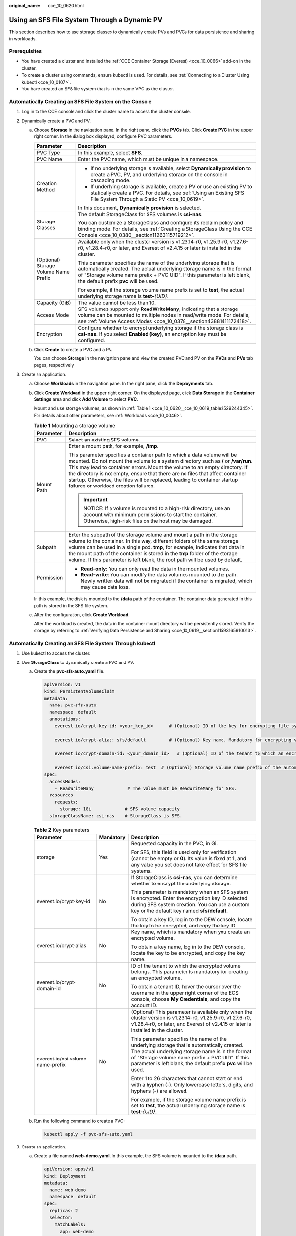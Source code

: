 :original_name: cce_10_0620.html

.. _cce_10_0620:

Using an SFS File System Through a Dynamic PV
=============================================

This section describes how to use storage classes to dynamically create PVs and PVCs for data persistence and sharing in workloads.

Prerequisites
-------------

-  You have created a cluster and installed the :ref:`CCE Container Storage (Everest) <cce_10_0066>` add-on in the cluster.
-  To create a cluster using commands, ensure kubectl is used. For details, see :ref:`Connecting to a Cluster Using kubectl <cce_10_0107>`.
-  You have created an SFS file system that is in the same VPC as the cluster.

Automatically Creating an SFS File System on the Console
--------------------------------------------------------

#. Log in to the CCE console and click the cluster name to access the cluster console.
#. Dynamically create a PVC and PV.

   a. Choose **Storage** in the navigation pane. In the right pane, click the **PVCs** tab. Click **Create PVC** in the upper right corner. In the dialog box displayed, configure PVC parameters.

      +---------------------------------------+---------------------------------------------------------------------------------------------------------------------------------------------------------------------------------------------------------------------------------------------------------------------+
      | Parameter                             | Description                                                                                                                                                                                                                                                         |
      +=======================================+=====================================================================================================================================================================================================================================================================+
      | PVC Type                              | In this example, select **SFS**.                                                                                                                                                                                                                                    |
      +---------------------------------------+---------------------------------------------------------------------------------------------------------------------------------------------------------------------------------------------------------------------------------------------------------------------+
      | PVC Name                              | Enter the PVC name, which must be unique in a namespace.                                                                                                                                                                                                            |
      +---------------------------------------+---------------------------------------------------------------------------------------------------------------------------------------------------------------------------------------------------------------------------------------------------------------------+
      | Creation Method                       | -  If no underlying storage is available, select **Dynamically provision** to create a PVC, PV, and underlying storage on the console in cascading mode.                                                                                                            |
      |                                       | -  If underlying storage is available, create a PV or use an existing PV to statically create a PVC. For details, see :ref:`Using an Existing SFS File System Through a Static PV <cce_10_0619>`.                                                                   |
      |                                       |                                                                                                                                                                                                                                                                     |
      |                                       | In this document, **Dynamically provision** is selected.                                                                                                                                                                                                            |
      +---------------------------------------+---------------------------------------------------------------------------------------------------------------------------------------------------------------------------------------------------------------------------------------------------------------------+
      | Storage Classes                       | The default StorageClass for SFS volumes is **csi-nas**.                                                                                                                                                                                                            |
      |                                       |                                                                                                                                                                                                                                                                     |
      |                                       | You can customize a StorageClass and configure its reclaim policy and binding mode. For details, see :ref:`Creating a StorageClass Using the CCE Console <cce_10_0380__section11263115719212>`.                                                                     |
      +---------------------------------------+---------------------------------------------------------------------------------------------------------------------------------------------------------------------------------------------------------------------------------------------------------------------+
      | (Optional) Storage Volume Name Prefix | Available only when the cluster version is v1.23.14-r0, v1.25.9-r0, v1.27.6-r0, v1.28.4-r0, or later, and Everest of v2.4.15 or later is installed in the cluster.                                                                                                  |
      |                                       |                                                                                                                                                                                                                                                                     |
      |                                       | This parameter specifies the name of the underlying storage that is automatically created. The actual underlying storage name is in the format of "Storage volume name prefix + PVC UID". If this parameter is left blank, the default prefix **pvc** will be used. |
      |                                       |                                                                                                                                                                                                                                                                     |
      |                                       | For example, if the storage volume name prefix is set to **test**, the actual underlying storage name is **test-**\ *{UID}*.                                                                                                                                        |
      +---------------------------------------+---------------------------------------------------------------------------------------------------------------------------------------------------------------------------------------------------------------------------------------------------------------------+
      | Capacity (GiB)                        | The value cannot be less than 10.                                                                                                                                                                                                                                   |
      +---------------------------------------+---------------------------------------------------------------------------------------------------------------------------------------------------------------------------------------------------------------------------------------------------------------------+
      | Access Mode                           | SFS volumes support only **ReadWriteMany**, indicating that a storage volume can be mounted to multiple nodes in read/write mode. For details, see :ref:`Volume Access Modes <cce_10_0378__section43881411172418>`.                                                 |
      +---------------------------------------+---------------------------------------------------------------------------------------------------------------------------------------------------------------------------------------------------------------------------------------------------------------------+
      | Encryption                            | Configure whether to encrypt underlying storage if the storage class is **csi-nas**. If you select **Enabled (key)**, an encryption key must be configured.                                                                                                         |
      +---------------------------------------+---------------------------------------------------------------------------------------------------------------------------------------------------------------------------------------------------------------------------------------------------------------------+

   b. Click **Create** to create a PVC and a PV.

      You can choose **Storage** in the navigation pane and view the created PVC and PV on the **PVCs** and **PVs** tab pages, respectively.

#. Create an application.

   a. Choose **Workloads** in the navigation pane. In the right pane, click the **Deployments** tab.

   b. Click **Create Workload** in the upper right corner. On the displayed page, click **Data Storage** in the **Container Settings** area and click **Add Volume** to select **PVC**.

      Mount and use storage volumes, as shown in :ref:`Table 1 <cce_10_0620__cce_10_0619_table2529244345>`. For details about other parameters, see :ref:`Workloads <cce_10_0046>`.

      .. _cce_10_0620__cce_10_0619_table2529244345:

      .. table:: **Table 1** Mounting a storage volume

         +-----------------------------------+----------------------------------------------------------------------------------------------------------------------------------------------------------------------------------------------------------------------------------------------------------------------------------------------------------------------------------------------------------------------------------------------------------------------------------------------------+
         | Parameter                         | Description                                                                                                                                                                                                                                                                                                                                                                                                                                        |
         +===================================+====================================================================================================================================================================================================================================================================================================================================================================================================================================================+
         | PVC                               | Select an existing SFS volume.                                                                                                                                                                                                                                                                                                                                                                                                                     |
         +-----------------------------------+----------------------------------------------------------------------------------------------------------------------------------------------------------------------------------------------------------------------------------------------------------------------------------------------------------------------------------------------------------------------------------------------------------------------------------------------------+
         | Mount Path                        | Enter a mount path, for example, **/tmp**.                                                                                                                                                                                                                                                                                                                                                                                                         |
         |                                   |                                                                                                                                                                                                                                                                                                                                                                                                                                                    |
         |                                   | This parameter specifies a container path to which a data volume will be mounted. Do not mount the volume to a system directory such as **/** or **/var/run**. This may lead to container errors. Mount the volume to an empty directory. If the directory is not empty, ensure that there are no files that affect container startup. Otherwise, the files will be replaced, leading to container startup failures or workload creation failures. |
         |                                   |                                                                                                                                                                                                                                                                                                                                                                                                                                                    |
         |                                   | .. important::                                                                                                                                                                                                                                                                                                                                                                                                                                     |
         |                                   |                                                                                                                                                                                                                                                                                                                                                                                                                                                    |
         |                                   |    NOTICE:                                                                                                                                                                                                                                                                                                                                                                                                                                         |
         |                                   |    If a volume is mounted to a high-risk directory, use an account with minimum permissions to start the container. Otherwise, high-risk files on the host may be damaged.                                                                                                                                                                                                                                                                         |
         +-----------------------------------+----------------------------------------------------------------------------------------------------------------------------------------------------------------------------------------------------------------------------------------------------------------------------------------------------------------------------------------------------------------------------------------------------------------------------------------------------+
         | Subpath                           | Enter the subpath of the storage volume and mount a path in the storage volume to the container. In this way, different folders of the same storage volume can be used in a single pod. **tmp**, for example, indicates that data in the mount path of the container is stored in the **tmp** folder of the storage volume. If this parameter is left blank, the root path will be used by default.                                                |
         +-----------------------------------+----------------------------------------------------------------------------------------------------------------------------------------------------------------------------------------------------------------------------------------------------------------------------------------------------------------------------------------------------------------------------------------------------------------------------------------------------+
         | Permission                        | -  **Read-only**: You can only read the data in the mounted volumes.                                                                                                                                                                                                                                                                                                                                                                               |
         |                                   | -  **Read-write**: You can modify the data volumes mounted to the path. Newly written data will not be migrated if the container is migrated, which may cause data loss.                                                                                                                                                                                                                                                                           |
         +-----------------------------------+----------------------------------------------------------------------------------------------------------------------------------------------------------------------------------------------------------------------------------------------------------------------------------------------------------------------------------------------------------------------------------------------------------------------------------------------------+

      In this example, the disk is mounted to the **/data** path of the container. The container data generated in this path is stored in the SFS file system.

   c. After the configuration, click **Create Workload**.

      After the workload is created, the data in the container mount directory will be persistently stored. Verify the storage by referring to :ref:`Verifying Data Persistence and Sharing <cce_10_0619__section11593165910013>`.

Automatically Creating an SFS File System Through kubectl
---------------------------------------------------------

#. Use kubectl to access the cluster.
#. Use **StorageClass** to dynamically create a PVC and PV.

   a. Create the **pvc-sfs-auto.yaml** file.

      .. code-block::

         apiVersion: v1
         kind: PersistentVolumeClaim
         metadata:
           name: pvc-sfs-auto
           namespace: default
           annotations:
             everest.io/crypt-key-id: <your_key_id>      # (Optional) ID of the key for encrypting file systems

             everest.io/crypt-alias: sfs/default         # (Optional) Key name. Mandatory for encrypting volumes.

             everest.io/crypt-domain-id: <your_domain_id>   # (Optional) ID of the tenant to which an encrypted volume belongs. Mandatory for encrypting volumes.

             everest.io/csi.volume-name-prefix: test  # (Optional) Storage volume name prefix of the automatically created underlying storage
         spec:
           accessModes:
             - ReadWriteMany             # The value must be ReadWriteMany for SFS.
           resources:
             requests:
               storage: 1Gi             # SFS volume capacity
           storageClassName: csi-nas    # StorageClass is SFS.

      .. table:: **Table 2** Key parameters

         +-----------------------------------+-----------------------+---------------------------------------------------------------------------------------------------------------------------------------------------------------------------------------------------------------------------------------------------------------------+
         | Parameter                         | Mandatory             | Description                                                                                                                                                                                                                                                         |
         +===================================+=======================+=====================================================================================================================================================================================================================================================================+
         | storage                           | Yes                   | Requested capacity in the PVC, in Gi.                                                                                                                                                                                                                               |
         |                                   |                       |                                                                                                                                                                                                                                                                     |
         |                                   |                       | For SFS, this field is used only for verification (cannot be empty or **0**). Its value is fixed at **1**, and any value you set does not take effect for SFS file systems.                                                                                         |
         +-----------------------------------+-----------------------+---------------------------------------------------------------------------------------------------------------------------------------------------------------------------------------------------------------------------------------------------------------------+
         | everest.io/crypt-key-id           | No                    | If StorageClass is **csi-nas**, you can determine whether to encrypt the underlying storage.                                                                                                                                                                        |
         |                                   |                       |                                                                                                                                                                                                                                                                     |
         |                                   |                       | This parameter is mandatory when an SFS system is encrypted. Enter the encryption key ID selected during SFS system creation. You can use a custom key or the default key named **sfs/default**.                                                                    |
         |                                   |                       |                                                                                                                                                                                                                                                                     |
         |                                   |                       | To obtain a key ID, log in to the DEW console, locate the key to be encrypted, and copy the key ID.                                                                                                                                                                 |
         +-----------------------------------+-----------------------+---------------------------------------------------------------------------------------------------------------------------------------------------------------------------------------------------------------------------------------------------------------------+
         | everest.io/crypt-alias            | No                    | Key name, which is mandatory when you create an encrypted volume.                                                                                                                                                                                                   |
         |                                   |                       |                                                                                                                                                                                                                                                                     |
         |                                   |                       | To obtain a key name, log in to the DEW console, locate the key to be encrypted, and copy the key name.                                                                                                                                                             |
         +-----------------------------------+-----------------------+---------------------------------------------------------------------------------------------------------------------------------------------------------------------------------------------------------------------------------------------------------------------+
         | everest.io/crypt-domain-id        | No                    | ID of the tenant to which the encrypted volume belongs. This parameter is mandatory for creating an encrypted volume.                                                                                                                                               |
         |                                   |                       |                                                                                                                                                                                                                                                                     |
         |                                   |                       | To obtain a tenant ID, hover the cursor over the username in the upper right corner of the ECS console, choose **My Credentials**, and copy the account ID.                                                                                                         |
         +-----------------------------------+-----------------------+---------------------------------------------------------------------------------------------------------------------------------------------------------------------------------------------------------------------------------------------------------------------+
         | everest.io/csi.volume-name-prefix | No                    | (Optional) This parameter is available only when the cluster version is v1.23.14-r0, v1.25.9-r0, v1.27.6-r0, v1.28.4-r0, or later, and Everest of v2.4.15 or later is installed in the cluster.                                                                     |
         |                                   |                       |                                                                                                                                                                                                                                                                     |
         |                                   |                       | This parameter specifies the name of the underlying storage that is automatically created. The actual underlying storage name is in the format of "Storage volume name prefix + PVC UID". If this parameter is left blank, the default prefix **pvc** will be used. |
         |                                   |                       |                                                                                                                                                                                                                                                                     |
         |                                   |                       | Enter 1 to 26 characters that cannot start or end with a hyphen (-). Only lowercase letters, digits, and hyphens (-) are allowed.                                                                                                                                   |
         |                                   |                       |                                                                                                                                                                                                                                                                     |
         |                                   |                       | For example, if the storage volume name prefix is set to **test**, the actual underlying storage name is **test-**\ *{UID}*.                                                                                                                                        |
         +-----------------------------------+-----------------------+---------------------------------------------------------------------------------------------------------------------------------------------------------------------------------------------------------------------------------------------------------------------+

   b. Run the following command to create a PVC:

      .. code-block::

         kubectl apply -f pvc-sfs-auto.yaml

#. Create an application.

   a. Create a file named **web-demo.yaml**. In this example, the SFS volume is mounted to the **/data** path.

      .. code-block::

         apiVersion: apps/v1
         kind: Deployment
         metadata:
           name: web-demo
           namespace: default
         spec:
           replicas: 2
           selector:
             matchLabels:
               app: web-demo
           template:
             metadata:
               labels:
                 app: web-demo
             spec:
               containers:
               - name: container-1
                 image: nginx:latest
                 volumeMounts:
                 - name: pvc-sfs-volume    # Volume name, which must be the same as the volume name in the volumes field
                   mountPath: /data  # Location where the storage volume is mounted
               imagePullSecrets:
                 - name: default-secret
               volumes:
                 - name: pvc-sfs-volume    # Volume name, which can be customized
                   persistentVolumeClaim:
                     claimName: pvc-sfs-auto    # Name of the created PVC

   b. Run the following command to create a workload to which the SFS volume is mounted:

      .. code-block::

         kubectl apply -f web-demo.yaml

      After the workload is created, the data in the container mount directory will be persistently stored. Verify the storage by referring to :ref:`Verifying Data Persistence and Sharing <cce_10_0620__section11593165910013>`.

.. _cce_10_0620__section11593165910013:

Verifying Data Persistence and Sharing
--------------------------------------

#. View the deployed application and files.

   a. Run the following command to view the created pod:

      .. code-block::

         kubectl get pod | grep web-demo

      Expected output:

      .. code-block::

         web-demo-846b489584-mjhm9   1/1     Running   0             46s
         web-demo-846b489584-wvv5s   1/1     Running   0             46s

   b. Run the following commands in sequence to view the files in the **/data** path of the pods:

      .. code-block::

         kubectl exec web-demo-846b489584-mjhm9 -- ls /data
         kubectl exec web-demo-846b489584-wvv5s -- ls /data

      If no result is returned for both pods, no file exists in the **/data** path.

#. Run the following command to create a file named **static** in the **/data** path:

   .. code-block::

      kubectl exec web-demo-846b489584-mjhm9 --  touch /data/static

#. Run the following command to check the files in the **/data** path:

   .. code-block::

      kubectl exec web-demo-846b489584-mjhm9 -- ls /data

   Expected output:

   .. code-block::

      static

#. **Verify data persistence.**

   a. Run the following command to delete the pod named **web-demo-846b489584-mjhm9**:

      .. code-block::

         kubectl delete pod web-demo-846b489584-mjhm9

      Expected output:

      .. code-block::

         pod "web-demo-846b489584-mjhm9" deleted

      After the deletion, the Deployment controller automatically creates a replica.

   b. Run the following command to view the created pod:

      .. code-block::

         kubectl get pod | grep web-demo

      The expected output is as follows, in which **web-demo-846b489584-d4d4j** is the newly created pod:

      .. code-block::

         web-demo-846b489584-d4d4j   1/1     Running   0             110s
         web-demo-846b489584-wvv5s    1/1     Running   0             7m50s

   c. Run the following command to check whether the files in the **/data** path of the new pod have been modified:

      .. code-block::

         kubectl exec web-demo-846b489584-d4d4j -- ls /data

      Expected output:

      .. code-block::

         static

      The **static** file is retained, indicating that the data in the file system can be stored persistently.

#. **Verify data sharing.**

   a. Run the following command to view the created pod:

      .. code-block::

         kubectl get pod | grep web-demo

      Expected output:

      .. code-block::

         web-demo-846b489584-d4d4j   1/1     Running   0             7m
         web-demo-846b489584-wvv5s   1/1     Running   0             13m

   b. Run the following command to create a file named **share** in the **/data** path of either pod: In this example, select the pod named **web-demo-846b489584-d4d4j**.

      .. code-block::

         kubectl exec web-demo-846b489584-d4d4j --  touch /data/share

      Check the files in the **/data** path of the pod.

      .. code-block::

         kubectl exec web-demo-846b489584-d4d4j -- ls /data

      Expected output:

      .. code-block::

         share
         static

   c. Check whether the **share** file exists in the **/data** path of another pod (**web-demo-846b489584-wvv5s**) as well to verify data sharing.

      .. code-block::

         kubectl exec web-demo-846b489584-wvv5s -- ls /data

      Expected output:

      .. code-block::

         share
         static

      After you create a file in the **/data** path of a pod, if the file is also created in the **/data** path of the other pod, the two pods share the same volume.

Related Operations
------------------

You can also perform the operations listed in :ref:`Table 3 <cce_10_0620__table1619535674020>`.

.. _cce_10_0620__table1619535674020:

.. table:: **Table 3** Related operations

   +-----------------------+--------------------------------------------------------------------------------------------------------------------------------------------+-----------------------------------------------------------------------------------------------------------------------------------------------------------+
   | Operation             | Description                                                                                                                                | Procedure                                                                                                                                                 |
   +=======================+============================================================================================================================================+===========================================================================================================================================================+
   | Viewing events        | View event names, event types, number of occurrences, Kubernetes events, first occurrence time, and last occurrence time of the PVC or PV. | #. Choose **Storage** in the navigation pane. In the right pane, click the **PVCs** or **PVs** tab.                                                       |
   |                       |                                                                                                                                            | #. Click **View Events** in the **Operation** column of the target PVC or PV to view events generated within one hour (events are retained for one hour). |
   +-----------------------+--------------------------------------------------------------------------------------------------------------------------------------------+-----------------------------------------------------------------------------------------------------------------------------------------------------------+
   | Viewing a YAML file   | View, copy, or download the YAML file of a PVC or PV.                                                                                      | #. Choose **Storage** in the navigation pane. In the right pane, click the **PVCs** or **PVs** tab.                                                       |
   |                       |                                                                                                                                            | #. Click **View YAML** in the **Operation** column of the target PVC or PV to view or download the YAML.                                                  |
   +-----------------------+--------------------------------------------------------------------------------------------------------------------------------------------+-----------------------------------------------------------------------------------------------------------------------------------------------------------+
